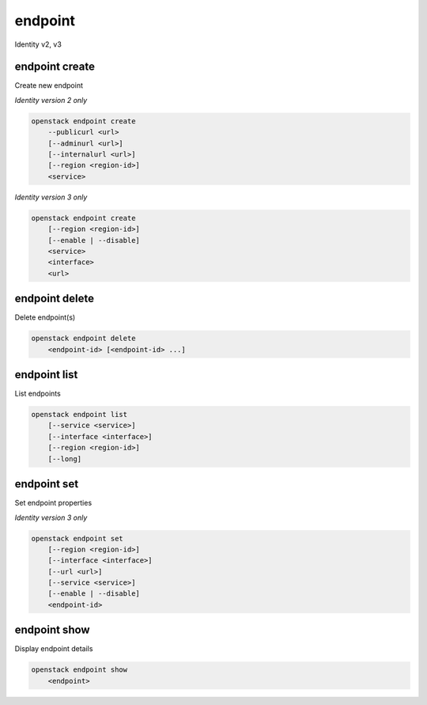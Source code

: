 ========
endpoint
========

Identity v2, v3

endpoint create
---------------

Create new endpoint

*Identity version 2 only*

.. program:: endpoint create (v2)
.. code:: bash

    openstack endpoint create
        --publicurl <url>
        [--adminurl <url>]
        [--internalurl <url>]
        [--region <region-id>]
        <service>

.. option:: --publicurl <url>

    New endpoint public URL (required)

.. option:: --adminurl <url>

    New endpoint admin URL

.. option:: --internalurl <url>

    New endpoint internal URL

.. option:: --region <region-id>

    New endpoint region ID

.. _endpoint_create-endpoint:
.. describe:: <service>

    Service to be associated with new endpoint (name or ID)

*Identity version 3 only*

.. program:: endpoint create (v3)
.. code:: bash

    openstack endpoint create
        [--region <region-id>]
        [--enable | --disable]
        <service>
        <interface>
        <url>

.. option:: --region <region-id>

    New endpoint region ID

.. option:: --enable

    Enable endpoint (default)

.. option:: --disable

    Disable endpoint

.. describe:: <service>

    Service to be associated with new endpoint(name or ID)

.. describe:: <interface>

    New endpoint interface type (admin, public or internal)

.. describe:: <url>

    New endpoint URL

endpoint delete
---------------

Delete endpoint(s)

.. program:: endpoint delete
.. code:: bash

    openstack endpoint delete
        <endpoint-id> [<endpoint-id> ...]

.. _endpoint_delete-endpoint:
.. describe:: <endpoint-id>

    Endpoint(s) to delete (ID only)

endpoint list
-------------

List endpoints

.. program:: endpoint list
.. code:: bash

    openstack endpoint list
        [--service <service>]
        [--interface <interface>]
        [--region <region-id>]
        [--long]

.. option:: --service <service>

    Filter by service (type, name or ID)

    *Identity version 3 only*

.. option:: --interface <interface>

    Filter by interface type (admin, public or internal)

    *Identity version 3 only*

.. option:: --region <region-id>

    Filter by region ID

    *Identity version 3 only*

.. option:: --long

    List additional fields in output

    *Identity version 2 only*

endpoint set
------------

Set endpoint properties

*Identity version 3 only*

.. program:: endpoint set
.. code:: bash

    openstack endpoint set
        [--region <region-id>]
        [--interface <interface>]
        [--url <url>]
        [--service <service>]
        [--enable | --disable]
        <endpoint-id>

.. option:: --region <region-id>

    New endpoint region ID

.. option:: --interface <interface>

    New endpoint interface type (admin, public or internal)

.. option:: --url <url>

    New endpoint URL

.. option:: --service <service>

    New endpoint service (name or ID)

.. option:: --enable

    Enable endpoint

.. option:: --disable

    Disable endpoint

.. _endpoint_set-endpoint:
.. describe:: <endpoint-id>

    Endpoint to modify (ID only)

endpoint show
-------------

Display endpoint details

.. program:: endpoint show
.. code:: bash

    openstack endpoint show
        <endpoint>

.. _endpoint_show-endpoint:
.. describe:: <endpoint>

    Endpoint to display (endpoint ID, service ID, service name, service type)
